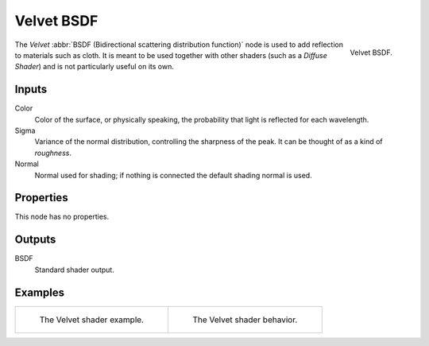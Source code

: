 .. _bpy.types.ShaderNodeBsdfVelvet:

***********
Velvet BSDF
***********

.. figure:: /images/render_cycles_nodes_types_shaders_velvet_node.png
   :align: right

   Velvet BSDF.

The *Velvet* :abbr:`BSDF (Bidirectional scattering distribution function)`
node is used to add reflection to materials such as cloth.
It is meant to be used together with other shaders (such as a *Diffuse Shader*)
and is not particularly useful on its own.


Inputs
======

Color
   Color of the surface, or physically speaking, the probability that light is reflected for each wavelength.
Sigma
   Variance of the normal distribution,
   controlling the sharpness of the peak. It can be thought of as a kind of *roughness*.
Normal
   Normal used for shading; if nothing is connected the default shading normal is used.


Properties
==========

This node has no properties.


Outputs
=======

BSDF
   Standard shader output.


Examples
========

.. list-table::
   :widths: auto

   * - .. figure:: /images/render_cycles_nodes_types_shaders_velvet_example.jpg

          The Velvet shader example.

     - .. figure:: /images/render_cycles_nodes_types_shaders_velvet_behavior.svg
          :width: 308px

          The Velvet shader behavior.
